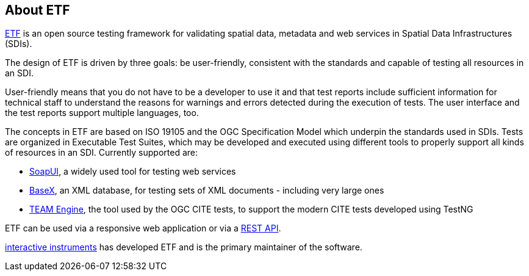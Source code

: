 == About ETF

link:http://etf-validator.net[ETF] is an open source testing framework for validating spatial data, metadata and web services in Spatial Data Infrastructures (SDIs).

The design of ETF is driven by three goals: be user-friendly, consistent with the standards and capable of testing all resources in an SDI.

User-friendly means that you do not have to be a developer to use it and that test reports include sufficient information for technical staff to understand the reasons for warnings and errors detected during the execution of tests. The user interface and the test reports support multiple languages, too.

The concepts in ETF are based on ISO 19105 and the OGC Specification Model which underpin the standards used in SDIs. Tests are organized in Executable Test Suites, which may be developed and executed using different tools to properly support all kinds of resources in an SDI. Currently supported are:

* link:http://soapui.org/[SoapUI], a widely used tool for testing web services
* link:http://basex.org/[BaseX], an XML database, for testing sets of XML documents - including very large ones
* link:http://opengeospatial.github.io/teamengine[TEAM Engine], the tool used by the OGC CITE tests, to support the modern CITE tests developed using TestNG

ETF can be used via a responsive web application or via a link:http://docs.etf-validator.net/Developer_manuals/WEB-API.html#_overview[REST API].

link:http://www.interactive-instruments.de/[interactive instruments] has developed ETF and is the primary maintainer of the software.
